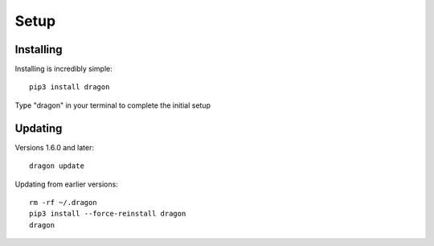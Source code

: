 Setup
---------------------

Installing 
*********************

Installing is incredibly simple::

    pip3 install dragon 

Type "dragon" in your terminal to complete the initial setup 

Updating
*********************

Versions 1.6.0 and later::
    
    dragon update

Updating from earlier versions::
    
    rm -rf ~/.dragon 
    pip3 install --force-reinstall dragon 
    dragon 
    